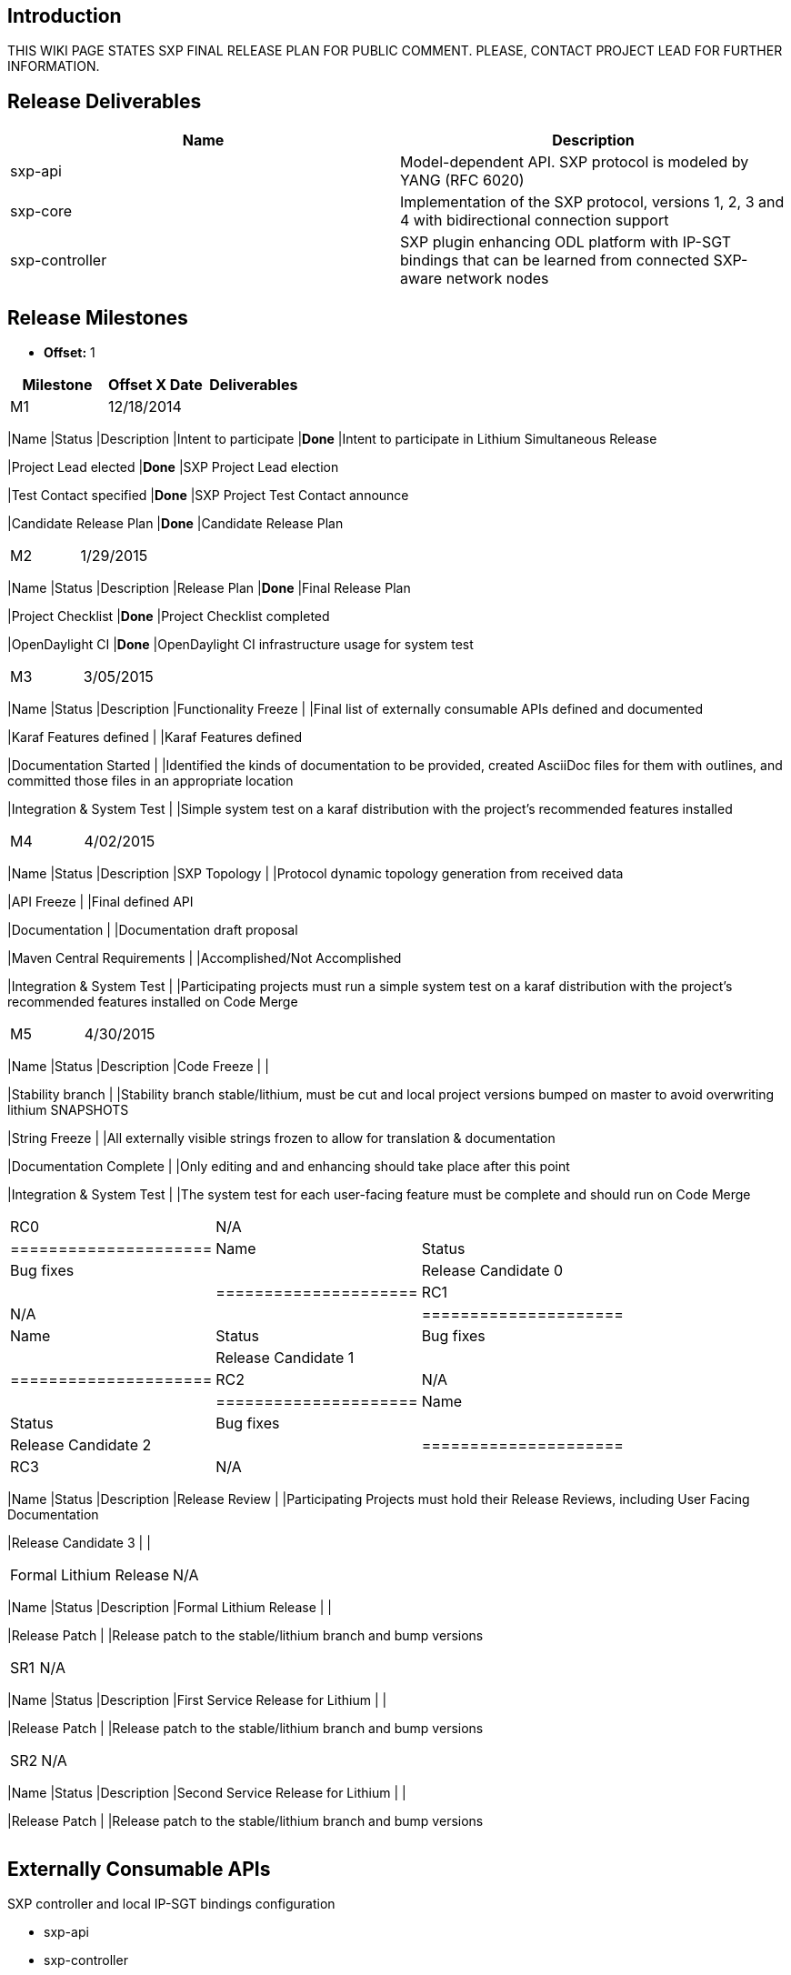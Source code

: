 [[introduction]]
== Introduction

THIS WIKI PAGE STATES SXP FINAL RELEASE PLAN FOR PUBLIC COMMENT. PLEASE,
CONTACT PROJECT LEAD FOR FURTHER INFORMATION.

[[release-deliverables]]
== Release Deliverables

[cols=",",options="header",]
|=======================================================================
|Name |Description
|sxp-api |Model-dependent API. SXP protocol is modeled by YANG (RFC
6020)

|sxp-core |Implementation of the SXP protocol, versions 1, 2, 3 and 4
with bidirectional connection support

|sxp-controller |SXP plugin enhancing ODL platform with IP-SGT bindings
that can be learned from connected SXP-aware network nodes
|=======================================================================

[[release-milestones]]
== Release Milestones

* *Offset:* 1

[cols=",,",options="header",]
|=======================================================================
|Milestone |Offset X Date |Deliverables
|M1 |12/18/2014 a|
[cols=",,",options="header",]
|=======================================================================
|Name |Status |Description
|Intent to participate |*Done* |Intent to participate in Lithium
Simultaneous Release

|Project Lead elected |*Done* |SXP Project Lead election

|Test Contact specified |*Done* |SXP Project Test Contact announce

|Candidate Release Plan |*Done* |Candidate Release Plan
|=======================================================================

|M2 |1/29/2015 a|
[cols=",,",options="header",]
|=======================================================================
|Name |Status |Description
|Release Plan |*Done* |Final Release Plan

|Project Checklist |*Done* |Project Checklist completed

|OpenDaylight CI |*Done* |OpenDaylight CI infrastructure usage for
system test
|=======================================================================

|M3 |3/05/2015 a|
[cols=",,",options="header",]
|=======================================================================
|Name |Status |Description
|Functionality Freeze | |Final list of externally consumable APIs
defined and documented

|Karaf Features defined | |Karaf Features defined

|Documentation Started | |Identified the kinds of documentation to be
provided, created AsciiDoc files for them with outlines, and committed
those files in an appropriate location

|Integration & System Test | |Simple system test on a karaf distribution
with the project's recommended features installed
|=======================================================================

|M4 |4/02/2015 a|
[cols=",,",options="header",]
|=======================================================================
|Name |Status |Description
|SXP Topology | |Protocol dynamic topology generation from received data

|API Freeze | |Final defined API

|Documentation | |Documentation draft proposal

|Maven Central Requirements | |Accomplished/Not Accomplished

|Integration & System Test | |Participating projects must run a simple
system test on a karaf distribution with the project's recommended
features installed on Code Merge
|=======================================================================

|M5 |4/30/2015 a|
[cols=",,",options="header",]
|=======================================================================
|Name |Status |Description
|Code Freeze | |

|Stability branch | |Stability branch stable/lithium, must be cut and
local project versions bumped on master to avoid overwriting lithium
SNAPSHOTS

|String Freeze | |All externally visible strings frozen to allow for
translation & documentation

|Documentation Complete | |Only editing and and enhancing should take
place after this point

|Integration & System Test | |The system test for each user-facing
feature must be complete and should run on Code Merge
|=======================================================================

|RC0 |N/A a|
[cols=",",options="header",]
|=====================
|Name |Status
|Bug fixes |
|Release Candidate 0 |
|=====================

|RC1 |N/A a|
[cols=",",options="header",]
|=====================
|Name |Status
|Bug fixes |
|Release Candidate 1 |
|=====================

|RC2 |N/A a|
[cols=",",options="header",]
|=====================
|Name |Status
|Bug fixes |
|Release Candidate 2 |
|=====================

|RC3 |N/A a|
[cols=",,",options="header",]
|=======================================================================
|Name |Status |Description
|Release Review | |Participating Projects must hold their Release
Reviews, including User Facing Documentation

|Release Candidate 3 | |
|=======================================================================

|Formal Lithium Release |N/A a|
[cols=",,",options="header",]
|=======================================================================
|Name |Status |Description
|Formal Lithium Release | |

|Release Patch | |Release patch to the stable/lithium branch and bump
versions
|=======================================================================

|SR1 |N/A a|
[cols=",,",options="header",]
|=======================================================================
|Name |Status |Description
|First Service Release for Lithium | |

|Release Patch | |Release patch to the stable/lithium branch and bump
versions
|=======================================================================

|SR2 |N/A a|
[cols=",,",options="header",]
|=======================================================================
|Name |Status |Description
|Second Service Release for Lithium | |

|Release Patch | |Release patch to the stable/lithium branch and bump
versions
|=======================================================================

|=======================================================================

[[externally-consumable-apis]]
== Externally Consumable APIs

SXP controller and local IP-SGT bindings configuration

* sxp-api
* sxp-controller

[[expected-dependencies-on-other-projects]]
== Expected Dependencies on Other Projects

[cols=",,,",options="header",]
|=======================================================================
|Depends On |Dependency Description |Needed By |Is in Other Project
Release Plan
|TCPMD5 |Optionally provide MD5 protected SXP connection session setup
|From M2 to the end of Lithium release
|https://wiki.opendaylight.org/view/TCPMD5:Lithium_Release_Plan
|=======================================================================

[[expected-incompatibilities-with-other-projects]]
== Expected Incompatibilities with Other Projects

None listed

[[compatibility-with-previous-releases]]
== Compatibility with Previous Releases

None listed

[[themes-and-priorities]]
== Themes and Priorities

[[requests-from-other-projects]]
== Requests from Other Projects

None listed

[[test-tools-requirements]]
== Test Tools Requirements

* Java unit and integration tests
* Jenkins CI

[[other]]
== Other
